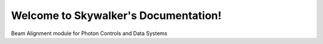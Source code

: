 Welcome to Skywalker's Documentation!
=====================================
.. image:: https://travis-ci.org/slaclab/pswalker.svg?branch=master
    :target: https://travis-ci.org/slaclab/pswalker

.. image:: https://codecov.io/gh/slaclab/pswalker/branch/master/graph/badge.svg
  :target: https://codecov.io/gh/slaclab/pswalker

.. image:: https://landscape.io/github/slaclab/pswalker/stats/landscape.svg?style=flat
   :target: https://landscape.io/github/slaclab/pswalker/stats     
Beam Alignment module for Photon Controls and Data Systems
